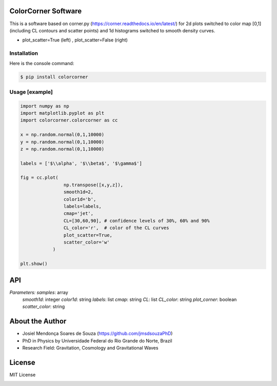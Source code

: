 =================================
ColorCorner Software
=================================

This is a software based on corner.py (https://corner.readthedocs.io/en/latest/)
for 2d plots switched to color map [0,1] (including CL contours and scatter points) 
and 1d histograms switched to smooth density curves.

.. image::  /figures/2plots.png
- plot_scatter=True (left) , plot_scatter=False (right)

Installation
---------

Here is the console command:

.. code-block:: console

    $ pip install colorcorner

Usage [example]
---------

.. code:: python

    import numpy as np
    import matplotlib.pyplot as plt
    import colorcorner.colorcorner as cc
    
    x = np.random.normal(0,1,10000)
    y = np.random.normal(0,1,10000)
    z = np.random.normal(0,1,10000)
    
    labels = ['$\\alpha', '$\\beta$', '$\gamma$']
    
    fig = cc.plot(
                    np.transpose([x,y,z]), 
                    smooth1d=2,
                    color1d='b',
                    labels=labels,
                    cmap='jet',
                    CL=[30,60,90], # confidence levels of 30%, 60% and 90%
                    CL_color='r',  # color of the CL curves
                    plot_scatter=True,
                    scatter_color='w'
                )
    
    plt.show()

=================================  
API
=================================

.. code:: python
	colorcorner.plot(samples, smooth1d, color1d, labels, cmap, CL, CL_color, plot_corner, scatter_color)

*Parameters:*	*samples*: array
		*smooth1d*: integer
		*color1d*: string
		*labels*: list
		*cmap*: string
		*CL*: list
		*CL_color*: string
		*plot_corner*: boolean
		*scatter_color*: string

=================================  
About the Author
=================================

- Josiel Mendonça Soares de Souza (https://github.com/jmsdsouzaPhD)
- PhD in Physics by Universidade Federal do Rio Grande do Norte, Brazil
- Research Field: Gravitation, Cosmology and Gravitational Waves

=================================
License
=================================

MIT License

.. image:: /figures/logo3D.png

